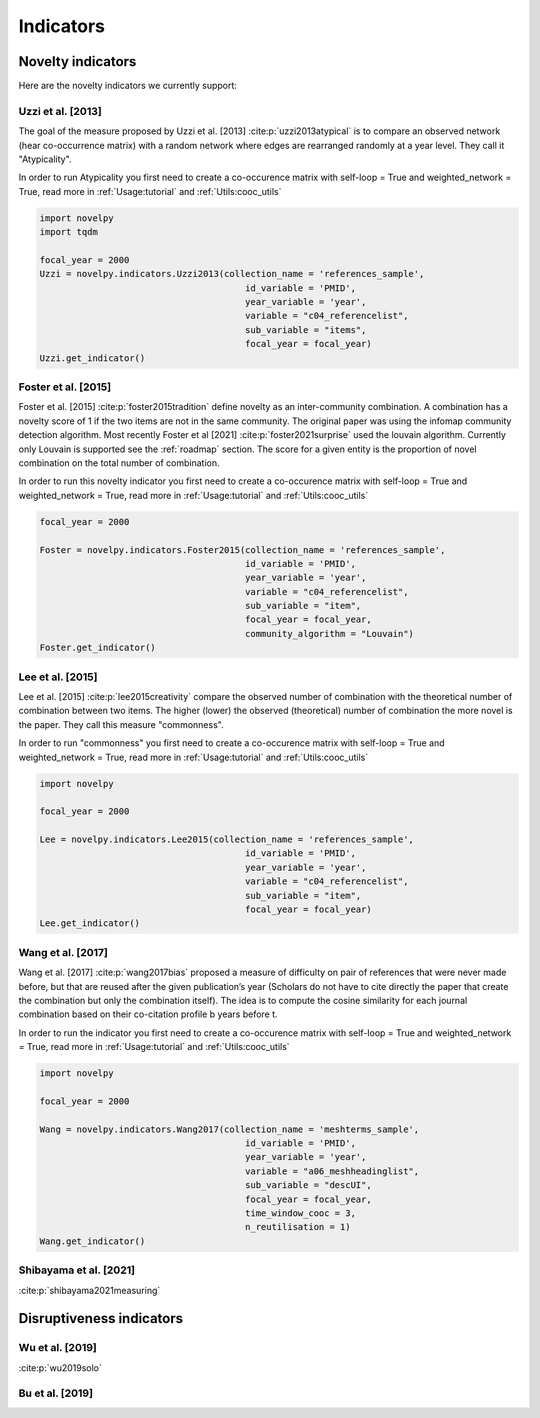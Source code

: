 .. _Indicators:

Indicators
=====

.. _Novelty:
.. _Dirsuptiveness:

Novelty indicators
------------

Here are the novelty indicators we currently support:

Uzzi et al. [2013]
~~~~~~~~~~~~~~~~~~~~~~

The goal of the measure proposed by Uzzi et al. [2013] :cite:p:`uzzi2013atypical` is to compare an observed network (hear co-occurrence matrix) with a random network where edges are rearranged randomly at a year level.  They call it "Atypicality".

.. image:: img/uzzi.png
   :width: 450
   :align: center

.. image:: img/uzzi2.png
   :width: 250
   :align: center

.. py:function:: Uzzi2013(collection_name, id_variable, year_variable, variable, sub_variable, focal_year, client_name = None, db_name = None, nb_sample = 20)

   Compute novelty score for every paper for the focal_year based on Uzzi et al. 2013 

   :param str collection_name: Name of the collection or the json file containing the data   
   :param str id_variable: Name of the key which value give the identity of the document.
   :param str year_variable: Name of the key which value is the year of creation of the document.
   :param str variable: Name of the key that holds the variable of interest used in combinations.
   :param str sub_variable: Name of the key which holds the ID of the variable of interest.
   :param int focal_year: Calculate the novelty score for every document which has a date of creation = focal_year.
   :param str client_name: Mongo URI if your data is hosted on a MongoDB instead of a JSON file
   :param str db_name: Name of the db
   :param int nb_sample: Number of resample of the co-occurence matrix.

   :return: 

   :raises ValueError: 
   :raises TypeError: 


In order to run Atypicality you first need to create a co-occurence matrix with self-loop = True and weighted_network = True, read more in :ref:`Usage:tutorial` and :ref:`Utils:cooc_utils`

.. code-block:: python

   import novelpy
   import tqdm

   focal_year = 2000
   Uzzi = novelpy.indicators.Uzzi2013(collection_name = 'references_sample',
                                          id_variable = 'PMID',
                                          year_variable = 'year',
                                          variable = "c04_referencelist",
                                          sub_variable = "items",
                                          focal_year = focal_year)
   Uzzi.get_indicator()


Foster et al. [2015]
~~~~~~~~~~~~~~~~~~~~~~

Foster et al. [2015] :cite:p:`foster2015tradition` define novelty as an inter-community combination. A combination has a novelty score of 1 if the two items are not in the same community. The original paper was using the infomap community detection algorithm. Most recently Foster et al [2021] :cite:p:`foster2021surprise` used the louvain algorithm. Currently only Louvain is supported see the :ref:`roadmap` section. The score for a given entity is the proportion of novel combination on the total number of combination.

.. image:: img/foster.png
   :width: 300
   :align: center

.. py:function:: Foster2015(collection_name, id_variable, year_variable, variable, sub_variable, focal_year, client_name = None, db_name = None, community_algorithm = "Louvain")

   Compute novelty score for every paper for the focal_year based on Foster et al. 2015 

   :param str collection_name: Name of the collection or the json file containing the data   
   :param str id_variable: Name of the key which value give the identity of the document.
   :param str year_variable: Name of the key which value is the year of creation of the document.
   :param str variable: Name of the key that holds the variable of interest used in combinations.
   :param str sub_variable: Name of the key which holds the ID of the variable of interest.
   :param int focal_year: Calculate the novelty score for every document which has a date of creation = focal_year.
   :param str client_name: Mongo URI if your data is hosted on a MongoDB instead of a JSON file
   :param str db_name: Name of the db
   :param str community_algorithm: The name of the community algorithm to be used.

   :return: 

   :raises ValueError: 

   :raises TypeError: 

In order to run this novelty indicator you first need to create a co-occurence matrix with self-loop = True and weighted_network = True, read more in :ref:`Usage:tutorial` and :ref:`Utils:cooc_utils`

.. code-block:: python

   focal_year = 2000
    
   Foster = novelpy.indicators.Foster2015(collection_name = 'references_sample',
                                          id_variable = 'PMID',
                                          year_variable = 'year',
                                          variable = "c04_referencelist",
                                          sub_variable = "item",
                                          focal_year = focal_year,
                                          community_algorithm = "Louvain")
   Foster.get_indicator()



Lee et al. [2015]
~~~~~~~~~~~~~~~~~~~~~~

Lee et al. [2015] :cite:p:`lee2015creativity` compare the observed number of combination with the theoretical number of combination between two items. The higher (lower) the observed (theoretical) number of combination the more novel is the paper. They call this measure "commonness".

.. image:: img/lee.png
   :width: 250
   :align: center

.. py:function:: Lee2015(collection_name, id_variable, year_variable, variable, sub_variable, focal_year, client_name = None, db_name = None)

   Compute novelty score for every paper for the focal_year based on Foster et al. 2015 

   :param str collection_name: Name of the collection or the json file containing the data   
   :param str id_variable: Name of the key which value give the identity of the document.
   :param str year_variable: Name of the key which value is the year of creation of the document.
   :param str variable: Name of the key that holds the variable of interest used in combinations.
   :param str sub_variable: Name of the key which holds the ID of the variable of interest.
   :param int focal_year: Calculate the novelty score for every document which has a date of creation = focal_year.
   :param str client_name: Mongo URI if your data is hosted on a MongoDB instead of a JSON file
   :param str db_name: Name of the db

   :return: 

   :raises ValueError: 

   :raises TypeError: 

In order to run "commonness" you first need to create a co-occurence matrix with self-loop = True and weighted_network = True, read more in :ref:`Usage:tutorial` and :ref:`Utils:cooc_utils`

.. code-block:: python

   import novelpy

   focal_year = 2000

   Lee = novelpy.indicators.Lee2015(collection_name = 'references_sample',
                                          id_variable = 'PMID',
                                          year_variable = 'year',
                                          variable = "c04_referencelist",
                                          sub_variable = "item",
                                          focal_year = focal_year)
   Lee.get_indicator()

Wang et al. [2017]
~~~~~~~~~~~~~~~~~~~~~~

Wang et al. [2017] :cite:p:`wang2017bias` proposed a measure of difficulty on pair of references that were never made before, but that are reused after the given publication’s year (Scholars do not have to cite directly the paper that create the combination but only the combination itself). The idea is to compute the cosine similarity for each journal combination based on their co-citation profile b years before t.

.. image:: img/wang.png
   :width: 600
   :align: center

.. py:function:: Wang2017(collection_name, id_variable, year_variable, variable, sub_variable, focal_year, time_window_cooc, n_reutilisation,client_name = None, db_name = None)

   Compute novelty score for every paper for the focal_year based on Uzzi et al. 2013 

   :param str collection_name: Name of the collection or the json file containing the data   
   :param str id_variable: Name of the key which value give the identity of the document.
   :param str year_variable: Name of the key which value is the year of creation of the document.
   :param str variable: Name of the key that holds the variable of interest used in combinations.
   :param str sub_variable: Name of the key which holds the ID of the variable of interest.
   :param int focal_year: Calculate the novelty score for every document which has a date of creation = focal_year.
   :param int time_window_cooc: Calculate the novelty score using the accumulation of the co-occurence matrix between focal_year-time_window_cooc and focal_year.
   :param int n_reutilisation: Check if the combination is reused n_reutilisation year after the focal_year
   :param str client_name: Mongo URI if your data is hosted on a MongoDB instead of a JSON file
   :param str db_name: Name of the db


   :return: 

   :raises ValueError: 
   :raises TypeError: 

In order to run the indicator you first need to create a co-occurence matrix with self-loop = True and weighted_network = True, read more in :ref:`Usage:tutorial` and :ref:`Utils:cooc_utils`

.. code-block:: python

   import novelpy

   focal_year = 2000

   Wang = novelpy.indicators.Wang2017(collection_name = 'meshterms_sample',
                                          id_variable = 'PMID',
                                          year_variable = 'year',
                                          variable = "a06_meshheadinglist",
                                          sub_variable = "descUI",
                                          focal_year = focal_year,
                                          time_window_cooc = 3,
                                          n_reutilisation = 1)
   Wang.get_indicator()
    


Shibayama et al. [2021]
~~~~~~~~~~~~~~~~~~~~~~

:cite:p:`shibayama2021measuring`

.. image:: img/shibayama.png
   :width: 300
   :align: center

Disruptiveness indicators
----------------

Wu et al. [2019]
~~~~~~~~~~~~~~~~~~~~~~

:cite:p:`wu2019solo`

Bu et al. [2019]
~~~~~~~~~~~~~~~~~~~~~~


.. bibliography::